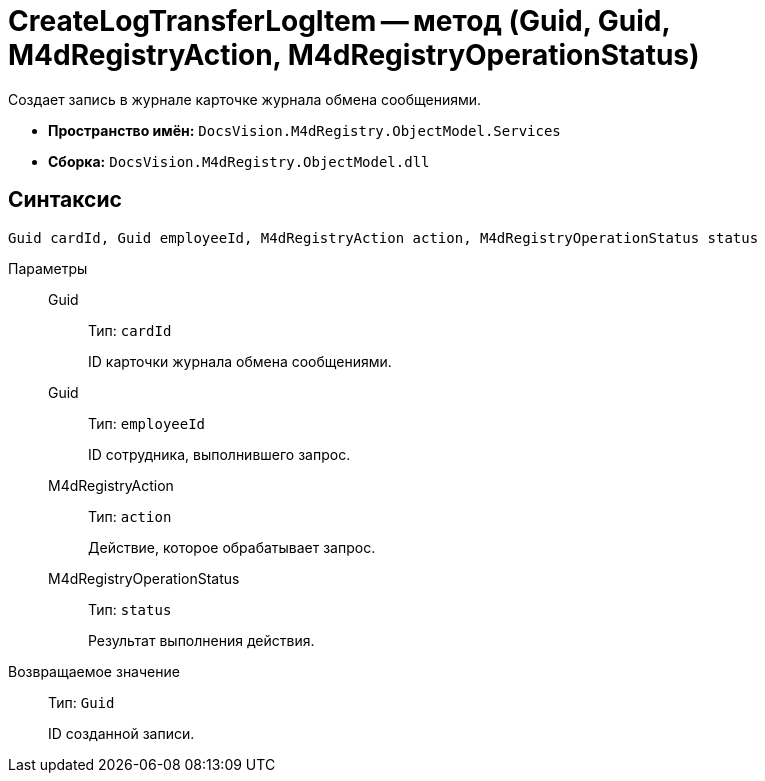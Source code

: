 = CreateLogTransferLogItem -- метод (Guid, Guid, M4dRegistryAction, M4dRegistryOperationStatus)

Создает запись в журнале карточке журнала обмена сообщениями.

* *Пространство имён:* `DocsVision.M4dRegistry.ObjectModel.Services`
* *Сборка:* `DocsVision.M4dRegistry.ObjectModel.dll`

== Синтаксис

[source,csharp]
----
Guid cardId, Guid employeeId, M4dRegistryAction action, M4dRegistryOperationStatus status
----

Параметры::
Guid:::
Тип: `cardId`
+
ID карточки журнала обмена сообщениями.

Guid:::
Тип: `employeeId`
+
ID сотрудника, выполнившего запрос.

M4dRegistryAction:::
Тип: `action`
+
Действие, которое обрабатывает запрос.

M4dRegistryOperationStatus:::
Тип: `status`
+
Результат выполнения действия.

Возвращаемое значение::
Тип: `Guid`
+
ID созданной записи.
